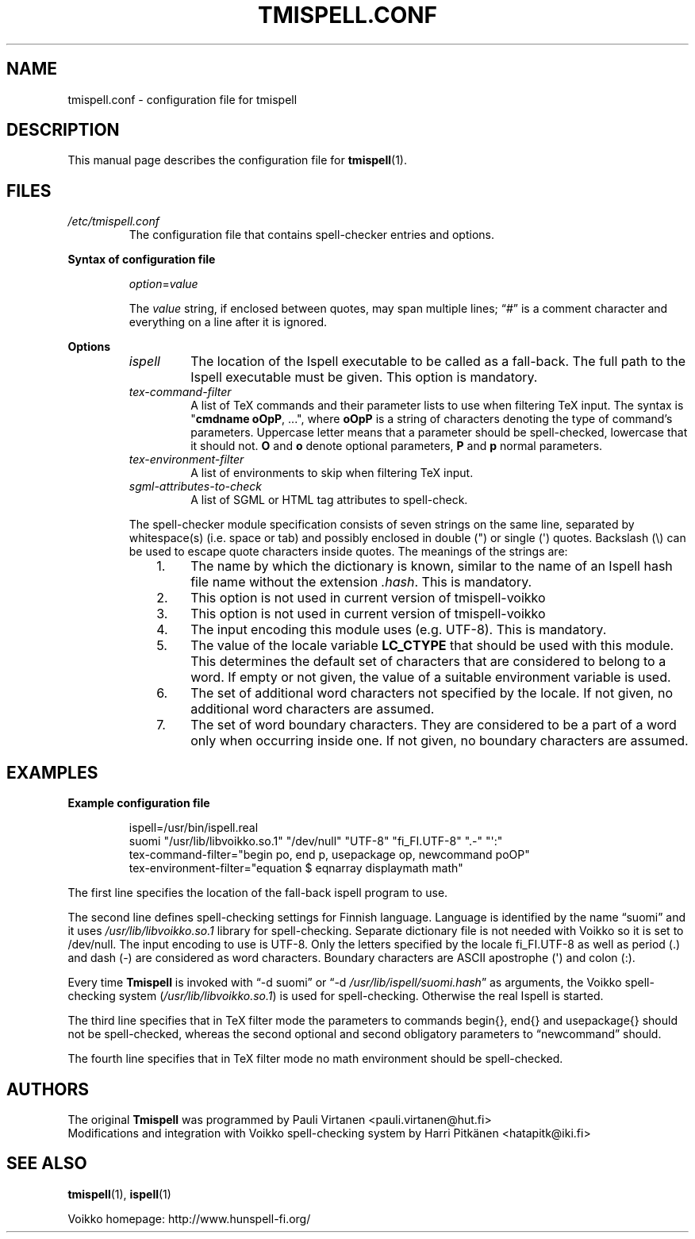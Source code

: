 .TH "TMISPELL.CONF" "5" "2006-07-30"
.SH NAME
tmispell.conf \- configuration file for tmispell
.SH DESCRIPTION
This manual page describes the configuration file for
.BR tmispell (1).
.SH FILES
.TP
.I /etc/tmispell.conf
The configuration file that contains spell-checker entries and options.
.PP
.B "Syntax of configuration file"
.RS
.PP
.IR option = value
.PP
The
.I value
string, if enclosed between quotes, may span multiple lines; \(lq#\(rq
is a comment character and everything on a line after it is ignored.
.RE
.PP
.B Options
.RS
.TP
.I ispell
The location of the Ispell executable to be called as a fall-back. The
full path to the Ispell executable must be given. This option is
mandatory.
.TP
.I tex-command-filter
A list of TeX commands and their parameter lists to use when
filtering TeX input. The syntax is
.nh
.RB \(dq cmdname\~oOpP ,\~...\(dq,
where
.B oOpP
.hy
is a string of characters denoting the type of command's parameters.
Uppercase letter means that a parameter should be spell-checked,
lowercase that it should not.
.B O
and
.B o
denote optional parameters,
.B P
and
.B p
normal parameters.
.TP
.I tex-environment-filter
A list of environments to skip when filtering TeX input.
.TP
.I sgml-attributes-to-check
A list of SGML or HTML tag attributes to spell-check.
.PP
The spell-checker module specification consists of seven strings on the same
line, separated by whitespace(s) (i.e. space or tab) and possibly
enclosed in double (") or single (\(aq) quotes. Backslash (\e) can be
used to escape quote characters inside quotes. The meanings of the
strings are:
.RS 3
.IP "1." 4
The name by which the dictionary is known, similar to the name of an
Ispell hash file name without the extension
.IR .hash .
This is mandatory.
.IP "2." 4
This option is not used in current version of tmispell-voikko
.IP "3." 4
This option is not used in current version of tmispell-voikko
.IP "4." 4
The input encoding this module uses (e.g. UTF-8). This is mandatory.
.IP "5." 4
The value of the locale variable
.nh
.B LC_CTYPE
.hy
that should be used with this module. This determines the default set of
characters that are considered to belong to a word. If empty or not
given, the value of a suitable environment variable is used.
.IP "6." 4
The set of additional word characters not specified by the locale. If
not given, no additional word characters are assumed.
.IP "7." 4
The set of word boundary characters. They are considered to be a part of
a word only when occurring inside one. If not given, no boundary
characters are assumed.
.RE
.RE
.SH EXAMPLES
.B Example configuration file
.PP
.nh
.RS
ispell=/usr/bin/ispell.real
.br
suomi "/usr/lib/libvoikko.so.1" "/dev/null" "UTF-8" "fi_FI.UTF-8" ".-" "\(aq:"
.br
tex-command-filter="begin po, end p, usepackage op, newcommand poOP"
.br
tex-environment-filter="equation $ eqnarray displaymath math"
.RE
.hy
.PP
The first line specifies the location of the fall-back ispell program to
use.
.PP
The second line defines spell-checking settings for Finnish language.
Language is identified by the name
.nh
\(lqsuomi\(rq
.hy
and it uses
.nh
.I /usr/lib/libvoikko.so.1
.hy
library for spell-checking. Separate dictionary file is not needed with
Voikko so it is set to
.nh
/dev/null.
.hy
The input encoding to use is UTF-8. Only the letters specified by the
locale
.nh
fi_FI.UTF-8
.hy
as well as period (.) and dash (-) are considered as word characters.
Boundary characters are ASCII apostrophe (\(aq) and colon (:).
.PP
Every time
.B Tmispell
is invoked with
.nh
\(lq-d suomi\(rq or \(lq-d
.IR /usr/lib/ispell/suomi.hash \(rq
.hy
as arguments, the Voikko spell-checking system
.nh
.RI ( /usr/lib/libvoikko.so.1 )
.hy
is used for spell-checking. Otherwise the real Ispell is started.
.PP
The third line specifies that in TeX filter mode the parameters to
commands
.nh
begin{}, end{} and usepackage{}
.hy
should not be spell-checked, whereas the second optional and second
obligatory parameters to
.nh
\(lqnewcommand\(rq
.hy
should.
.PP
The fourth line specifies that in TeX filter mode no math environment
should be spell-checked.
.SH AUTHORS
The original
.B Tmispell
was programmed by
.nh
Pauli Virtanen <pauli.virtanen@hut.fi>
.hy
.br
Modifications and integration with Voikko spell-checking system by
.nh
Harri Pitk\(:anen <hatapitk@iki.fi>
.SH "SEE ALSO"
.BR tmispell (1),
.BR ispell (1)
.PP
Voikko homepage: http://www.hunspell-fi.org/
.hy
\" vim: tw=72
